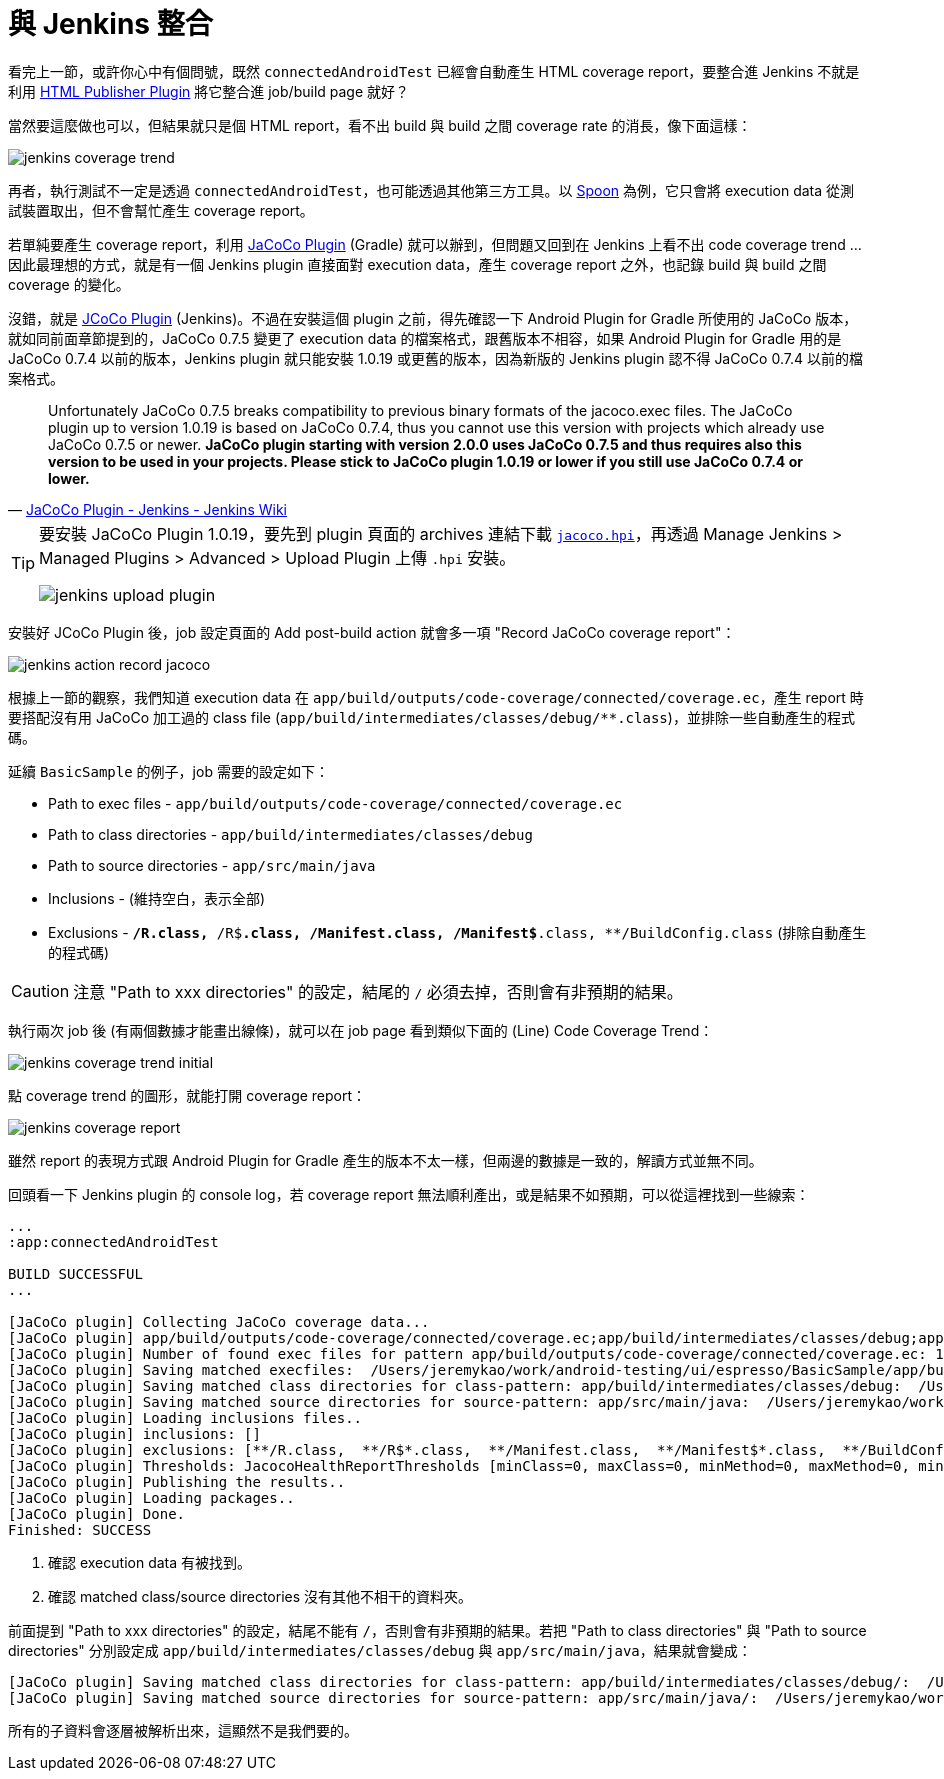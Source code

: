 = 與 Jenkins 整合

看完上一節，或許你心中有個問號，既然 `connectedAndroidTest` 已經會自動產生 HTML coverage report，要整合進 Jenkins 不就是利用 https://wiki.jenkins-ci.org/display/JENKINS/HTML+Publisher+Plugin[HTML Publisher Plugin] 將它整合進 job/build page 就好？

當然要這麼做也可以，但結果就只是個 HTML report，看不出 build 與 build 之間 coverage rate 的消長，像下面這樣：

image::/images/jenkins-coverage-trend.png[]

再者，執行測試不一定是透過 `connectedAndroidTest`，也可能透過其他第三方工具。以 http://square.github.io/spoon/[Spoon] 為例，它只會將 execution data 從測試裝置取出，但不會幫忙產生 coverage report。

若單純要產生 coverage report，利用 https://docs.gradle.org/current/userguide/jacoco_plugin.html[JaCoCo Plugin] (Gradle) 就可以辦到，但問題又回到在 Jenkins 上看不出 code coverage trend ... 因此最理想的方式，就是有一個 Jenkins plugin 直接面對 execution data，產生 coverage report 之外，也記錄 build 與 build 之間 coverage 的變化。

沒錯，就是 https://wiki.jenkins-ci.org/display/JENKINS/JaCoCo+Plugin[JCoCo Plugin] (Jenkins)。不過在安裝這個 plugin 之前，得先確認一下 Android Plugin for Gradle 所使用的 JaCoCo 版本，就如同前面章節提到的，JaCoCo 0.7.5 變更了 execution data 的檔案格式，跟舊版本不相容，如果 Android Plugin for Gradle 用的是 JaCoCo 0.7.4 以前的版本，Jenkins plugin 就只能安裝 1.0.19 或更舊的版本，因為新版的 Jenkins plugin 認不得 JaCoCo 0.7.4 以前的檔案格式。

[quote,'https://wiki.jenkins-ci.org/display/JENKINS/JaCoCo+Plugin[JaCoCo Plugin - Jenkins - Jenkins Wiki]']
____
Unfortunately JaCoCo 0.7.5 breaks compatibility to previous binary formats of the jacoco.exec files. The JaCoCo plugin up to version 1.0.19 is based on JaCoCo 0.7.4, thus you cannot use this version with projects which already use JaCoCo 0.7.5 or newer. *JaCoCo plugin starting with version 2.0.0 uses JaCoCo 0.7.5 and thus requires also this version to be used in your projects. Please stick to JaCoCo plugin 1.0.19 or lower if you still use JaCoCo 0.7.4 or lower.*
____

[TIP]
====
要安裝 JaCoCo Plugin 1.0.19，要先到 plugin 頁面的 archives 連結下載 http://updates.jenkins-ci.org/download/plugins/jacoco/1.0.19/jacoco.hpi[`jacoco.hpi`]，再透過 Manage Jenkins > Managed Plugins > Advanced > Upload Plugin 上傳 `.hpi` 安裝。

image::/images/jenkins-upload-plugin.png[]
====

安裝好 JCoCo Plugin 後，job 設定頁面的 Add post-build action 就會多一項 "Record JaCoCo coverage report"：

image::/images/jenkins-action-record-jacoco.png[]

根據上一節的觀察，我們知道 execution data 在 `app/build/outputs/code-coverage/connected/coverage.ec`，產生 report 時要搭配沒有用 JaCoCo 加工過的 class file (`app/build/intermediates/classes/debug/**.class`)，並排除一些自動產生的程式碼。

延續 `BasicSample` 的例子，job 需要的設定如下：

 * Path to exec files - `app/build/outputs/code-coverage/connected/coverage.ec`
 * Path to class directories - `app/build/intermediates/classes/debug` 
 * Path to source directories - `app/src/main/java`
 * Inclusions - (維持空白，表示全部)
 * Exclusions - `**/R.class, **/R$*.class, **/Manifest.class, **/Manifest$*.class, **/BuildConfig.class` (排除自動產生的程式碼)

CAUTION: 注意 "Path to xxx directories" 的設定，結尾的 `/` 必須去掉，否則會有非預期的結果。

執行兩次 job 後 (有兩個數據才能畫出線條)，就可以在 job page 看到類似下面的 (Line) Code Coverage Trend：

image::/images/jenkins-coverage-trend-initial.png[]

點 coverage trend 的圖形，就能打開 coverage report：

image::/images/jenkins-coverage-report.png[]

雖然 report 的表現方式跟 Android Plugin for Gradle 產生的版本不太一樣，但兩邊的數據是一致的，解讀方式並無不同。

回頭看一下 Jenkins plugin 的 console log，若 coverage report 無法順利產出，或是結果不如預期，可以從這裡找到一些線索：

----
...
:app:connectedAndroidTest

BUILD SUCCESSFUL
...

[JaCoCo plugin] Collecting JaCoCo coverage data...
[JaCoCo plugin] app/build/outputs/code-coverage/connected/coverage.ec;app/build/intermediates/classes/debug;app/src/main/java; locations are configured
[JaCoCo plugin] Number of found exec files for pattern app/build/outputs/code-coverage/connected/coverage.ec: 1
[JaCoCo plugin] Saving matched execfiles:  /Users/jeremykao/work/android-testing/ui/espresso/BasicSample/app/build/outputs/code-coverage/connected/coverage.ec <1>
[JaCoCo plugin] Saving matched class directories for class-pattern: app/build/intermediates/classes/debug:  /Users/jeremykao/work/android-testing/ui/espresso/BasicSample/app/build/intermediates/classes/debug <2>
[JaCoCo plugin] Saving matched source directories for source-pattern: app/src/main/java:  /Users/jeremykao/work/android-testing/ui/espresso/BasicSample/app/src/main/java <2>
[JaCoCo plugin] Loading inclusions files..
[JaCoCo plugin] inclusions: []
[JaCoCo plugin] exclusions: [**/R.class,  **/R$*.class,  **/Manifest.class,  **/Manifest$*.class,  **/BuildConfig.class]
[JaCoCo plugin] Thresholds: JacocoHealthReportThresholds [minClass=0, maxClass=0, minMethod=0, maxMethod=0, minLine=0, maxLine=0, minBranch=0, maxBranch=0, minInstruction=0, maxInstruction=0, minComplexity=0, maxComplexity=0]
[JaCoCo plugin] Publishing the results..
[JaCoCo plugin] Loading packages..
[JaCoCo plugin] Done.
Finished: SUCCESS
----
<1> 確認 execution data 有被找到。
<2> 確認 matched class/source directories 沒有其他不相干的資料夾。

前面提到 "Path to xxx directories" 的設定，結尾不能有 `/`，否則會有非預期的結果。若把 "Path to class directories" 與 "Path to source directories" 分別設定成 `app/build/intermediates/classes/debug` 與 `app/src/main/java`，結果就會變成：

----
[JaCoCo plugin] Saving matched class directories for class-pattern: app/build/intermediates/classes/debug/:  /Users/jeremykao/work/android-testing/ui/espresso/BasicSample/app/build/intermediates/classes/debug /Users/jeremykao/work/android-testing/ui/espresso/BasicSample/app/build/intermediates/classes/debug/com ... /Users/jeremykao/work/android-testing/ui/espresso/BasicSample/app/build/intermediates/classes/debug/com/example/android/testing/espresso/BasicSample
[JaCoCo plugin] Saving matched source directories for source-pattern: app/src/main/java/:  /Users/jeremykao/work/android-testing/ui/espresso/BasicSample/app/src/main/java /Users/jeremykao/work/android-testing/ui/espresso/BasicSample/app/src/main/java/com ... /Users/jeremykao/work/android-testing/ui/espresso/BasicSample/app/src/main/java/com/example/android/testing/espresso/BasicSample
----

所有的子資料會逐層被解析出來，這顯然不是我們要的。

// 講到 "Path to exec files" 時，可以合併多個裝置的 execution data，可以提一下合併 unit test 與 integration test 的想法...

